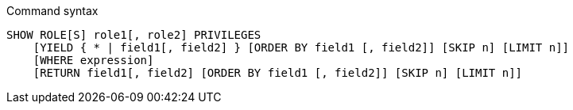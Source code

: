 .Command syntax
[source, cypher]
-----
SHOW ROLE[S] role1[, role2] PRIVILEGES
    [YIELD { * | field1[, field2] } [ORDER BY field1 [, field2]] [SKIP n] [LIMIT n]]
    [WHERE expression]
    [RETURN field1[, field2] [ORDER BY field1 [, field2]] [SKIP n] [LIMIT n]]
-----
